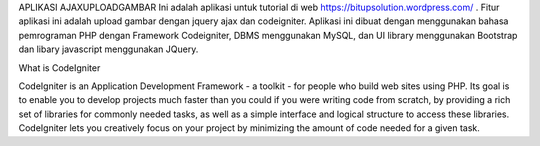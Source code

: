 
APLIKASI AJAXUPLOADGAMBAR
Ini adalah aplikasi untuk tutorial di web https://bitupsolution.wordpress.com/ . Fitur aplikasi ini adalah upload gambar dengan jquery ajax dan codeigniter. Aplikasi ini dibuat dengan menggunakan bahasa pemrograman PHP dengan Framework Codeigniter, DBMS menggunakan MySQL, dan UI library menggunakan Bootstrap dan libary javascript menggunakan JQuery.

What is CodeIgniter

CodeIgniter is an Application Development Framework - a toolkit - for people
who build web sites using PHP. Its goal is to enable you to develop projects
much faster than you could if you were writing code from scratch, by providing
a rich set of libraries for commonly needed tasks, as well as a simple
interface and logical structure to access these libraries. CodeIgniter lets
you creatively focus on your project by minimizing the amount of code needed
for a given task.
